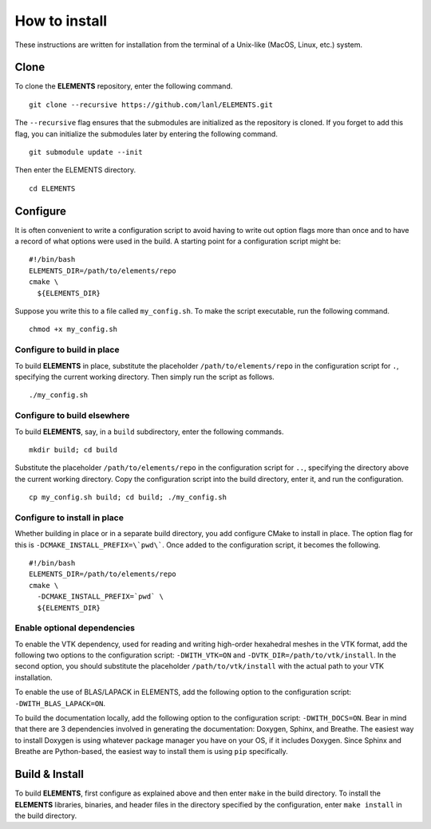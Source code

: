 How to install
==============
These instructions are written for installation from the terminal of a Unix-like (MacOS, Linux, etc.) system.


Clone
-----
To clone the **ELEMENTS** repository, enter the following command. ::

  git clone --recursive https://github.com/lanl/ELEMENTS.git

The ``--recursive`` flag ensures that the submodules are initialized as the repository is cloned.
If you forget to add this flag, you can initialize the submodules later by entering the following command. ::

  git submodule update --init

Then enter the ELEMENTS directory. ::

  cd ELEMENTS


Configure
---------
It is often convenient to write a configuration script to avoid having to write out option flags more than once and to have a record of what options were used in the build.
A starting point for a configuration script might be::

  #!/bin/bash
  ELEMENTS_DIR=/path/to/elements/repo
  cmake \
    ${ELEMENTS_DIR}

Suppose you write this to a file called ``my_config.sh``.
To make the script executable, run the following command. ::

  chmod +x my_config.sh

Configure to build in place
^^^^^^^^^^^^^^^^^^^^^^^^^^^
To build **ELEMENTS** in place, substitute the placeholder ``/path/to/elements/repo`` in the configuration script for ``.``, specifying the current working directory. 
Then simply run the script as follows. ::

  ./my_config.sh

Configure to build elsewhere
^^^^^^^^^^^^^^^^^^^^^^^^^^^^
To build **ELEMENTS**, say, in a ``build`` subdirectory, enter the following commands. ::
  
  mkdir build; cd build

Substitute the placeholder ``/path/to/elements/repo`` in the configuration script for ``..``, specifying the directory above the current working directory. 
Copy the configuration script into the build directory, enter it, and run the configuration. ::

  cp my_config.sh build; cd build; ./my_config.sh

Configure to install in place
^^^^^^^^^^^^^^^^^^^^^^^^^^^^^
Whether building in place or in a separate build directory, you add configure CMake to install in place.
The option flag for this is ``-DCMAKE_INSTALL_PREFIX=\`pwd\```.
Once added to the configuration script, it becomes the following. ::

  #!/bin/bash
  ELEMENTS_DIR=/path/to/elements/repo
  cmake \
    -DCMAKE_INSTALL_PREFIX=`pwd` \
    ${ELEMENTS_DIR}

Enable optional dependencies
^^^^^^^^^^^^^^^^^^^^^^^^^^^^
To enable the VTK dependency, used for reading and writing high-order hexahedral meshes in the VTK format, add the following two options to the configuration script: ``-DWITH_VTK=ON`` and ``-DVTK_DIR=/path/to/vtk/install``.
In the second option, you should substitute the placeholder ``/path/to/vtk/install`` with the actual path to your VTK installation.

To enable the use of BLAS/LAPACK in ELEMENTS, add the following option to the configuration script: ``-DWITH_BLAS_LAPACK=ON``.

To build the documentation locally, add the following option to the configuration script: ``-DWITH_DOCS=ON``. 
Bear in mind that there are 3 dependencies involved in generating the documentation: Doxygen, Sphinx, and Breathe.
The easiest way to install Doxygen is using whatever package manager you have on your OS, if it includes Doxygen.
Since Sphinx and Breathe are Python-based, the easiest way to install them is using ``pip`` specifically.


Build & Install
---------------
To build **ELEMENTS**, first configure as explained above and then enter ``make`` in the build directory.
To install the **ELEMENTS** libraries, binaries, and header files in the directory specified by the configuration, enter ``make install`` in the build directory.
